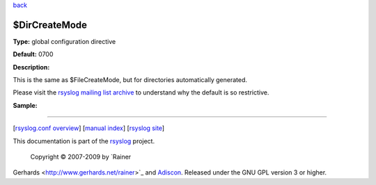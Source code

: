 `back <rsyslog_conf_global.html>`_

$DirCreateMode
--------------

**Type:** global configuration directive

**Default:** 0700

**Description:**

This is the same as $FileCreateMode, but for directories automatically
generated.

Please visit the `rsyslog mailing list
archive <http://lists.adiscon.net/pipermail/rsyslog/2009-April/001986.html>`_
to understand why the default is so restrictive.

**Sample:**

````

[`rsyslog.conf overview <rsyslog_conf.html>`_\ ] [`manual
index <manual.html>`_\ ] [`rsyslog site <http://www.rsyslog.com/>`_\ ]

This documentation is part of the `rsyslog <http://www.rsyslog.com/>`_
project.
 Copyright © 2007-2009 by `Rainer
Gerhards <http://www.gerhards.net/rainer>`_ and
`Adiscon <http://www.adiscon.com/>`_. Released under the GNU GPL version
3 or higher.
